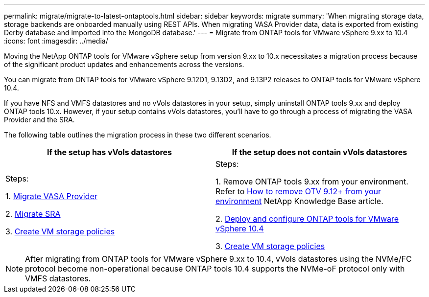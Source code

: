---
permalink: migrate/migrate-to-latest-ontaptools.html
sidebar: sidebar
keywords: migrate
summary: 'When migrating storage data, storage backends are onboarded manually using REST APIs. When migrating VASA Provider data, data is exported from existing Derby database and imported into the MongoDB database.'
---
= Migrate from ONTAP tools for VMware vSphere 9.xx to 10.4
:icons: font
:imagesdir: ../media/

[.lead]
Moving the NetApp ONTAP tools for VMware vSphere setup from version 9.xx to 10.x necessitates a migration process because of the significant product updates and enhancements across the versions. 

You can migrate from ONTAP tools for VMware vSphere 9.12D1, 9.13D2, and 9.13P2 releases to ONTAP tools for VMware vSphere 10.4. 

//updated for OTVDOC-175 - jani

If you have NFS and VMFS datastores and no vVols datastores in your setup, simply uninstall ONTAP tools 9.xx and deploy ONTAP tools 10.x. However, if your setup contains vVols datastores, you’ll have to go through a process of migrating the VASA Provider and the SRA.  

The following table outlines the migration process in these two different scenarios. 
|===
|*If the setup has vVols datastores* |*If the setup does not contain vVols datastores*

|
Steps:

1. link:../migrate/sra-vasa-migration.html[Migrate VASA Provider] 

2. link:../migrate/sra-vasa-migration.html[Migrate SRA] 

3. https://techdocs.broadcom.com/us/en/vmware-cis/vsphere/vsphere/8-0/vsphere-storage-8-0/storage-policy-based-management-in-vsphere/creating-and-managing-vsphere-storage-policies.html[Create VM storage policies]

|
Steps:

1. Remove ONTAP tools 9.xx from your environment. Refer to https://kb.netapp.com/data-mgmt/OTV/VSC_Kbs/OTV_How_to_remove_OTV_9_12_from_your_environment[How to remove OTV 9.12+ from your environment] NetApp Knowledge Base article.

2. link:../deploy/quick-start.html[Deploy and configure ONTAP tools for VMware vSphere 10.4] 

3. https://techdocs.broadcom.com/us/en/vmware-cis/vsphere/vsphere/8-0/vsphere-storage-8-0/storage-policy-based-management-in-vsphere/creating-and-managing-vsphere-storage-policies.html[Create VM storage policies]

|===
[NOTE]
After migrating from ONTAP tools for VMware vSphere 9.xx to 10.4, vVols datastores using the NVMe/FC protocol become non-operational because ONTAP tools 10.4 supports the NVMe-oF protocol only with VMFS datastores.

//updated for 10.3 jira OTVDOC-147
